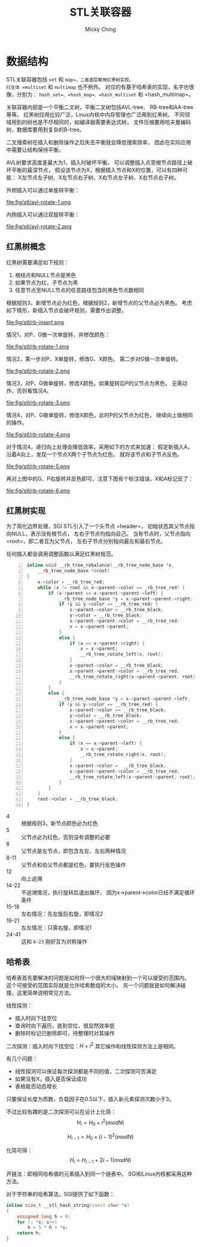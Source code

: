 #+TITLE: STL关联容器
#+AUTHOR: Micky Ching
#+OPTIONS: H:4 ^:nil
#+LATEX_CLASS: latex-doc
#+PAGE_TAGS: C++ STL

* 数据结构
#+HTML: <!--abstract-begin-->

STL关联容器包括 =set= 和 =map=，二者底层都用红黑树实现，
衍生体 =multiset= 和 =multimap= 也不例外。
对应的有基于哈希表的实现，名字也很像，分别为：
=hash_set=、=hash_map=、=hash_multiset= 和 =hash_multimap=。

关联容器内部是一个平衡二叉树，平衡二叉树包括AVL-tree、
RB-tree和AA-tree等等。
红黑树应用比较广泛，Linux内核中内存管理也广泛用到红黑树。
不同领域用到的树也是不尽相同的，如编译器需要表达式树，
文件压缩要用哈夫曼编码树，数据库要用到复杂的B-tree。

二叉搜索树在插入和删除操作之后失去平衡就会降低搜索效率，
因此在实际应用中需要让结构保持平衡。

#+HTML: <!--abstract-end-->

AVL树要求高度差最大为1，插入时破坏平衡，
可以调整插入点至根节点路径上破坏平衡的最深节点，
假设该节点为X，根据插入节点和X的位置，可以有四种可能：
X左节点左子树、X左节点右子树、X右节点左子树、X右节点右子树。

外侧插入可以通过单旋转平衡：

#+BEGIN_CENTER
#+ATTR_LATEX: :float t :placement [H] :width 6cm
file:fig/stl/avl-rotate-1.png
#+END_CENTER

内侧插入可以通过双旋转平衡：
#+BEGIN_CENTER
#+ATTR_LATEX: :float t :placement [H] :width 6cm
file:fig/stl/avl-rotate-2.png
#+END_CENTER

** 红黑树概念
红黑树需要满足如下规则：
1. 根结点和NULL节点是黑色
2. 如果节点为红，子节点为黑
3. 任意节点至NULL节点的任意路径包含的黑色节点数相同

根据规则3，新增节点必为红色，根据规则2，新增节点的父节点必为黑色。
考虑如下情形，新插入节点会破坏规则，需要作出调整。
#+BEGIN_CENTER
#+ATTR_LATEX: :float t :placement [H] :width 6cm
file:fig/stl/rb-insert.png
#+END_CENTER

情况1，对P、G做一次单旋转，并修改颜色：
#+BEGIN_CENTER
#+ATTR_LATEX: :float t :placement [H] :width 6cm
file:fig/stl/rb-rotate-1.png
#+END_CENTER

情况2，第一步对P、X单旋转，修改G、X颜色。
第二步对G做一次单旋转。
#+BEGIN_CENTER
#+ATTR_LATEX: :float t :placement [H] :width 6cm
file:fig/stl/rb-rotate-2.png
#+END_CENTER

情况3，对P、G做单旋转，修改X颜色，如果旋转后P的父节点为黑色，
无需动作，否则看情况4。
#+BEGIN_CENTER
#+ATTR_LATEX: :float t :placement [H] :width 6cm
file:fig/stl/rb-rotate-3.png
#+END_CENTER

情况4，对P、G做单旋转，修改X颜色，此时P的父节点为红色，
继续向上做相同的操作。
#+BEGIN_CENTER
#+ATTR_LATEX: :float t :placement [H] :width 6cm
file:fig/stl/rb-rotate-4.png
#+END_CENTER

对于情况4，递归向上处理会降低效率，采用如下的方式来加速：
假定新插入A，沿着A向上，发现一个节点X两个子节点为红色，
就将该节点和子节点反色。
#+BEGIN_CENTER
#+ATTR_LATEX: :float t :placement [H] :width 6cm
file:fig/stl/rb-rotate-5.png
#+END_CENTER

再对上图中的G、P右旋转并反色即可，注意下图有个标注错误，X和A标记反了：
#+BEGIN_CENTER
#+ATTR_LATEX: :float t :placement [H] :width 6cm
file:fig/stl/rb-rotate-6.png
#+END_CENTER

** 红黑树实现
为了简化边界处理，SGI STL引入了一个头节点 =header=，
初始状态其父节点指向NULL，表示没有根节点，
左右子节点均指向自己。
当有节点时，父节点指向 =root=，即二者互为父节点，
左右子节点分别指向最左和最右节点。


任何插入都会调用调整函数以满足红黑树规范。
#+BEGIN_SRC cpp -n
inline void __rb_tree_rebalance(__rb_tree_node_base *x,
    __rb_tree_node_base *&root)
{
    x->color = __rb_tree_red;
    while (x != root && x->parent->color == _rb_tree_red) {
        if (x->parent == x->parent->parent->left) {
            __rb_tree_node_base *y = x->parent->parent->right;
            if (y && y->color == __rb_tree_red) {
                x->parent->color = __rb_tree_black;
                y->color = __rb_tree_black;
                x->parent->parent->color = __rb_tree_red;
                x = x->parent->parent;
            }
            else {
                if (x == x->parent->right) {
                    x = x->parent;
                    __rb_tree_rotate_left(x, root);
                }
                x->parent->color = __rb_tree_black;
                x->parent->parent->color = __rb_tree_red;
                __rb_tree_rotate_right(x->parent->parent, root);
            }
        }
        else {
            __rb_tree_node_base *y = x->parent->parent->left;
            if (y && y->color == __rb_tree_red) {
                x->parent->color == __rb_tree_black;
                y->color = __rb_tree_black;
                x->parent->parent->color = __rb_tree_red;
                x = x->parent->parent;
            }
            else {
                if (x == x->parent->left) {
                    x = x->parent;
                    __rb_tree_rotate_right(x, root);
                }
                x->parent->color =  __rb_tree_black;
                x->parent->parent->color = __rb_tree_red;
                __rb_tree_rotate_left(x->parent->parent, root);
            }
        }
    }
    root->color = __rb_tree_black;
}
#+END_SRC
- 4 :: 根据规则3，新节点颜色必为红色
- 5 :: 父节点必为红色，否则没有调整的必要
- 6 :: 父节点是左节点，即包含左左、左右两种情况
- 8-11 :: 父节点和伯父节点都是红色，要执行反色操作
- 12 :: 向上追溯
- 14-22 :: 不追溯情况，执行旋转后退出循环，
     因为x->parent->color已经不满足循环条件
- 15-18 :: 左右情况：先左旋后右旋，即情况2
- 19-21 :: 左左情况：只需右旋，即情况1
- 24-41 :: 这和 =6-23= 刚好互为对称操作
** 哈希表
哈希表首先要解决的问题是如何将一个很大的域映射到一个可以接受的范围内。
这个可接受的范围实际就是允许哈希数组的大小。
另一个问题就是如何解决碰撞，这里简单说明常见方法。

线性探测：
- 插入时向下找空位
- 查询时向下遍历，直到空位，很显然效率低
- 删除时标记已删除即可，待整理时对其操作

二次探测：插入时向下找空位：\( H + i^2 \)
其它操作和线性探测方法上是相同。

有几个问题：
- 线性探测可以保证每次探测都是不同的值，二次探测可否满足
- 如果没有X，插入是否保证成功
- 表格能否动态增长

只要保证长度为质数，负载因子在0.5以下，插入新元素探测次数小于3。

不过比较有趣的是二次探测可以在设计上化简：
\[
H_i = H_0 + i^2 (mod N)
\]

\[
H_{i-1} = H_0 + (i-1)^2 (mod N)
\]

化简可得：
\[
H_i = H_{i-1} + 2i - 1 (mod N)
\]

开链法：即相同哈希值的元素插入到同一个链表中。
SGI和Linux内核都采用这种方法。

对于字符串的哈希算法，SGI提供了如下函数：
#+BEGIN_SRC cpp
inline size_t __stl_hash_string(const char *s)
{
    unsigned long h = 0;
    for (; *s; s++)
        h = 5 * h + *s;
    return h;
}
#+END_SRC
